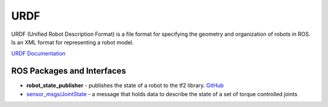 ====
URDF
====
URDF (Unified Robot Description Format)  is a file format for specifying the geometry and organization of robots in ROS.
Is an XML format for representing a robot model.

`URDF Documentation <https://docs.ros.org/en/rolling/Tutorials/Intermediate/URDF/URDF-Main.html>`_

ROS Packages and Interfaces
===========================

* **robot_state_publisher** - publishes the state of a robot to the tf2 library. `GitHub <https://github.com/ros/robot_state_publisher/tree/rolling>`_

* `sensor_msgs/JointState <https://docs.ros.org/en/noetic/api/sensor_msgs/html/msg/JointState.html>`_ - a message that holds data to describe 
  the state of a set of torque controlled joints